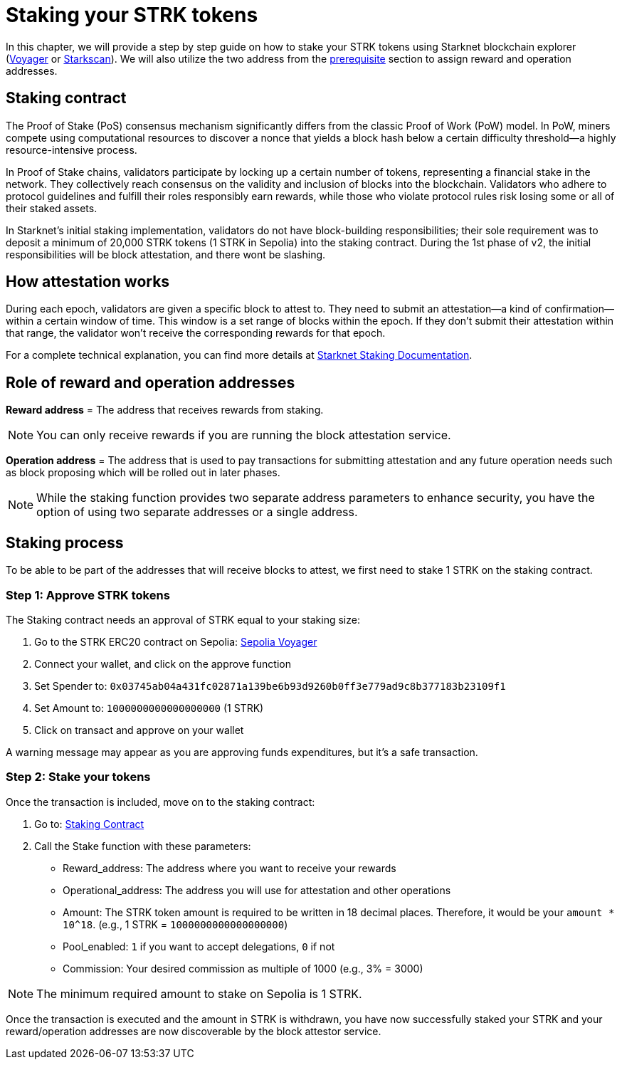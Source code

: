 [id="validator_guide_stake"]
= Staking your STRK tokens

In this chapter, we will provide a step by step guide on how to stake your STRK tokens using Starknet blockchain explorer (https://voyager.online/[Voyager^] or https://starkscan.co/[Starkscan^]). We will also utilize the two address from the xref:prerequisite.adoc[prerequisite] section to assign reward and operation addresses. 

== Staking contract

The Proof of Stake (PoS) consensus mechanism significantly differs from the classic Proof of Work (PoW) model. In PoW, miners compete using computational resources to discover a nonce that yields a block hash below a certain difficulty threshold—a highly resource-intensive process.

In Proof of Stake chains, validators participate by locking up a certain number of tokens, representing a financial stake in the network. They collectively reach consensus on the validity and inclusion of blocks into the blockchain. Validators who adhere to protocol guidelines and fulfill their roles responsibly earn rewards, while those who violate protocol rules risk losing some or all of their staked assets.

In Starknet's initial staking implementation, validators do not have block-building responsibilities; their sole requirement was to deposit a minimum of 20,000 STRK tokens (1 STRK in Sepolia) into the staking contract. During the 1st phase of v2, the initial responsibilities will be block attestation, and there wont be slashing.

== How attestation works

During each epoch, validators are given a specific block to attest to. They need to submit an attestation—a kind of confirmation—within a certain window of time. This window is a set range of blocks within the epoch. If they don't submit their attestation within that range, the validator won't receive the corresponding rewards for that epoch.

For a complete technical explanation, you can find more details at https://docs.starknet.io/architecture-and-concepts/staking/#responsibilities[Starknet Staking Documentation^].

== Role of reward and operation addresses

*Reward address* = The address that receives rewards from staking.

[NOTE]
====
You can only receive rewards if you are running the block attestation service. 
====

*Operation address* = The address that is used to pay transactions for submitting attestation and any future operation needs such as block proposing which will be rolled out in later phases. 

[NOTE]
====
While the staking function provides two separate address parameters to enhance security, you have the option of using two separate addresses or a single address.  
====

== Staking process

To be able to be part of the addresses that will receive blocks to attest, we first need to stake 1 STRK on the staking contract.

=== Step 1: Approve STRK tokens

The Staking contract needs an approval of STRK equal to your staking size:

1. Go to the STRK ERC20 contract on Sepolia: https://sepolia.voyager.online/token/0x04718f5a0fc34cc1af16a1cdee98ffb20c31f5cd61d6ab07201858f4287c938d#writeFunctions[Sepolia Voyager^]
2. Connect your wallet, and click on the approve function
3. Set Spender to: `0x03745ab04a431fc02871a139be6b93d9260b0ff3e779ad9c8b377183b23109f1`
4. Set Amount to: `1000000000000000000` (1 STRK)
5. Click on transact and approve on your wallet

A warning message may appear as you are approving funds expenditures, but it's a safe transaction.

=== Step 2: Stake your tokens

Once the transaction is included, move on to the staking contract:

1. Go to: https://sepolia.voyager.online/contract/0x03745ab04a431fc02871a139be6b93d9260b0ff3e779ad9c8b377183b23109f1#writeContract[Staking Contract^]
2. Call the Stake function with these parameters:
   * Reward_address: The address where you want to receive your rewards
   * Operational_address: The address you will use for attestation and other operations
   * Amount: The STRK token amount is required to be written in 18 decimal places. Therefore, it would be your `amount * 10^18`. (e.g., 1 STRK = `1000000000000000000`) 
   * Pool_enabled: `1` if you want to accept delegations, `0` if not
   * Commission: Your desired commission as multiple of 1000 (e.g., 3% = 3000)

[NOTE]
====
The minimum required amount to stake on Sepolia is 1 STRK. 
====

Once the transaction is executed and the amount in STRK is withdrawn, you have now successfully staked your STRK and your reward/operation addresses are now discoverable by the block attestor service. 

